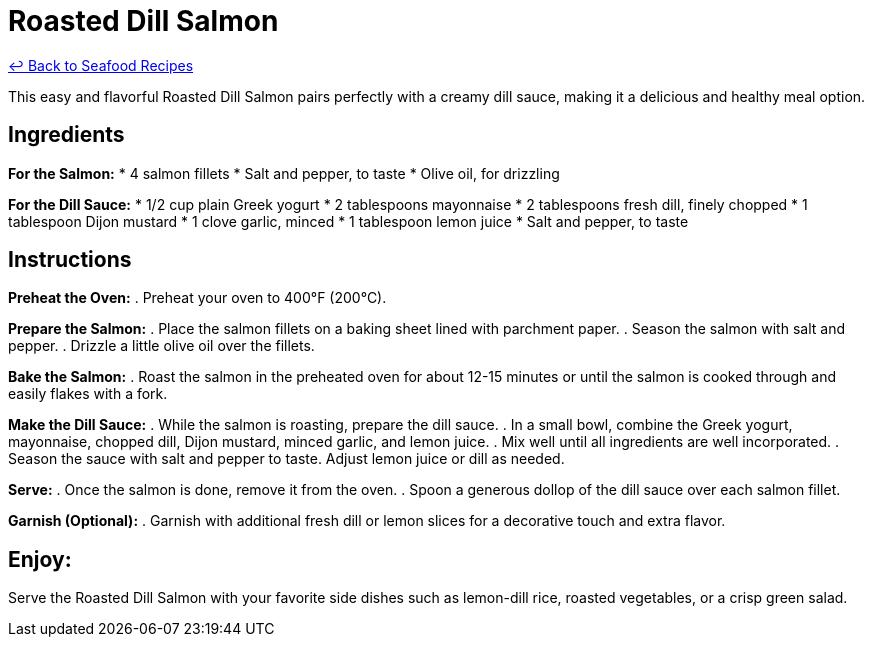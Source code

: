 = Roasted Dill Salmon

link:./README.md[&larrhk; Back to Seafood Recipes]

This easy and flavorful Roasted Dill Salmon pairs perfectly with a creamy dill sauce, making it a delicious and healthy meal option.

== Ingredients
*For the Salmon:*
* 4 salmon fillets
* Salt and pepper, to taste
* Olive oil, for drizzling

*For the Dill Sauce:*
* 1/2 cup plain Greek yogurt
* 2 tablespoons mayonnaise
* 2 tablespoons fresh dill, finely chopped
* 1 tablespoon Dijon mustard
* 1 clove garlic, minced
* 1 tablespoon lemon juice
* Salt and pepper, to taste

== Instructions

*Preheat the Oven:*
. Preheat your oven to 400°F (200°C).

*Prepare the Salmon:*
. Place the salmon fillets on a baking sheet lined with parchment paper.
. Season the salmon with salt and pepper.
. Drizzle a little olive oil over the fillets.

*Bake the Salmon:*
. Roast the salmon in the preheated oven for about 12-15 minutes or until the salmon is cooked through and easily flakes with a fork.

*Make the Dill Sauce:*
. While the salmon is roasting, prepare the dill sauce.
. In a small bowl, combine the Greek yogurt, mayonnaise, chopped dill, Dijon mustard, minced garlic, and lemon juice.
. Mix well until all ingredients are well incorporated.
. Season the sauce with salt and pepper to taste. Adjust lemon juice or dill as needed.

*Serve:*
. Once the salmon is done, remove it from the oven.
. Spoon a generous dollop of the dill sauce over each salmon fillet.

*Garnish (Optional):*
. Garnish with additional fresh dill or lemon slices for a decorative touch and extra flavor.

== Enjoy:
Serve the Roasted Dill Salmon with your favorite side dishes such as lemon-dill rice, roasted vegetables, or a crisp green salad.
